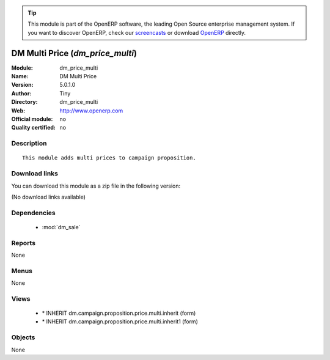 
.. module:: dm_price_multi
    :synopsis: DM Multi Price 
    :noindex:
.. 

.. raw:: html

      <br />
    <link rel="stylesheet" href="../_static/hide_objects_in_sidebar.css" type="text/css" />

.. tip:: This module is part of the OpenERP software, the leading Open Source 
  enterprise management system. If you want to discover OpenERP, check our 
  `screencasts <http://openerp.tv>`_ or download 
  `OpenERP <http://openerp.com>`_ directly.

.. raw:: html

    <div class="js-kit-rating" title="" permalink="" standalone="yes" path="/dm_price_multi"></div>
    <script src="http://js-kit.com/ratings.js"></script>

DM Multi Price (*dm_price_multi*)
=================================
:Module: dm_price_multi
:Name: DM Multi Price
:Version: 5.0.1.0
:Author: Tiny
:Directory: dm_price_multi
:Web: http://www.openerp.com
:Official module: no
:Quality certified: no

Description
-----------

::

  This module adds multi prices to campaign proposition.

Download links
--------------

You can download this module as a zip file in the following version:

(No download links available)


Dependencies
------------

 * :mod:`dm_sale`

Reports
-------

None


Menus
-------


None


Views
-----

 * \* INHERIT dm.campaign.proposition.price.multi.inherit (form)
 * \* INHERIT dm.campaign.proposition.price.multi.inherit1 (form)


Objects
-------

None
